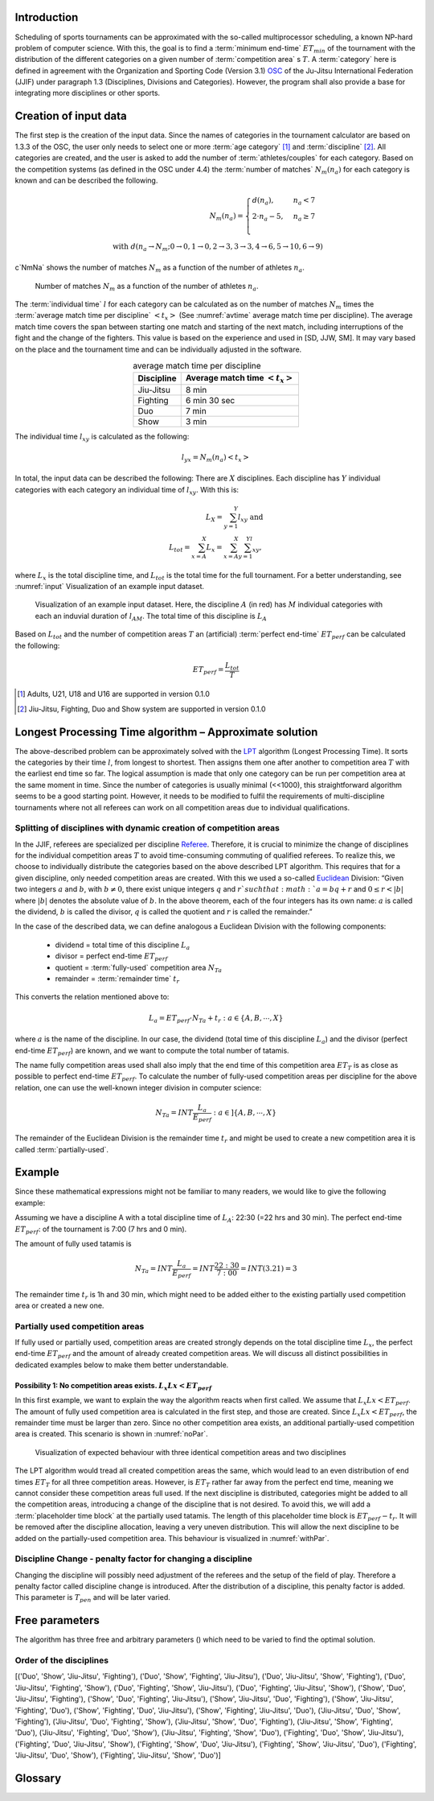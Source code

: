=============
Introduction
=============

Scheduling of sports tournaments can be approximated with the so-called multiprocessor scheduling, a known NP-hard problem of computer science.  With this, the goal is to find a :term:`minimum end-time` :math:`ET_{min}` of the tournament with the distribution of the different categories on a given number of :term:`competition area` s :math:`T`. A :term:`category` here is defined in agreement with the Organization and Sporting Code (Version 3.1)  OSC_ of the Ju-Jitsu International Federation (JJIF) under paragraph 1.3 (Disciplines, Divisions and Categories). However, the program shall also provide a base for integrating more disciplines or other sports.

=======================
Creation of input data
=======================
The first step is the creation of the input data. Since the names of categories in the tournament calculator are based on 1.3.3 of the OSC, the user only needs to select one or more :term:`age category` [#]_  and :term:`discipline` [#]_. All categories are created, and the user is asked to add the number of :term:`athletes/couples` for each category. Based on the competition systems (as defined in the OSC under 4.4) the :term:`number of matches` :math:`N_{m}(n_{a})` for each category is known and can be described the following.

.. math::
    N_{m}(n_{a})= \begin{cases}
      d(n_{a}) , &n_{a} < 7\\
      2 \cdot n_a - 5, & n_{a} \geq 7 \\
    \end{cases}
    \\ \text{ with } d(n_{a} \to N_{m}; 0 \to 0, 1 \to 0, 2 \to 3, 3\to 3, 4 \to 6, 5 \to 10, 6 \to 9)
 
c`NmNa` shows the number of matches :math:`N_{m}` as a function of the number of athletes :math:`n_{a}`.

.. _NmNa:
.. figure:: pictures/Nm_Na.png

    Number of matches :math:`N_{m}` as a function of the number of athletes :math:`n_{a}`.
    
The :term:`individual time` :math:`l` for each category can be calculated as on the number of matches :math:`N_{m}` times the :term:`average match time per discipline` :math:`<t_{x}>` (See :numref:`avtime` average match time per discipline). The average match time covers the span between starting one match and starting of the next match, including interruptions of the fight and the change of the fighters. This value is based on the experience and used in [SD, JJW, SM]. It may vary based on the place and the tournament time and can be individually adjusted in the software.

.. _avtime:
.. table:: average match time per discipline
    :align: center
    
    +------------+------------------------------------+
    | Discipline | Average match time :math:`<t_{x}>` |
    +============+====================================+
    | Jiu-Jitsu  | 8 min                              |
    +------------+------------------------------------+
    | Fighting   | 6 min 30 sec                       |
    +------------+------------------------------------+
    | Duo        | 7 min                              |
    +------------+------------------------------------+
    | Show       | 3 min                              |
    +------------+------------------------------------+

The individual time :math:`l_{xy}` is calculated as the following:

.. math::
    l_{yx}= N_{m} (n_{a} ) <t_{x}>

In total, the input data can be described the following:
There are :math:`X` disciplines. Each discipline has :math:`Y` individual categories with each category an individual time of :math:`l_{xy}`. With this is:

.. math::
    L_{X} = \sum_{y=1}^Y l_{xy} \text{ and } \\
    L_{tot} = \sum_{x=A}^X L_{x} = \sum_{x=A}^X \sum_{y=1}^Yl_{xy} ,

where :math:`L_{x}` is the total discipline time, and :math:`L_{tot}` is the total time for the full tournament. For a better understanding, see :numref:`input` Visualization of an example input dataset.

.. _input:
.. figure:: pictures/input.png

    Visualization of an example input dataset. Here, the discipline :math:`A` (in red) has :math:`M` individual categories with each an induvial duration of :math:`l_{AM}`. The total time of this discipline is :math:`L_A`
    
Based on :math:`L_{tot}` and the number of competition areas :math:`T` an (artificial) :term:`perfect end-time` :math:`ET_{perf}` can be calculated the following:

.. math::
    ET_{perf}=\frac{L_{tot}}{T}

.. [#] Adults, U21, U18 and U16 are supported in version 0.1.0
.. [#] Jiu-Jitsu, Fighting, Duo and Show system are supported in version 0.1.0

========================================================
Longest Processing Time algorithm – Approximate solution
========================================================

The above-described problem can be approximately solved with the LPT_ algorithm (Longest Processing Time). It sorts the categories by their time :math:`l`, from longest to shortest.  Then assigns them one after another to competition area :math:`T` with the earliest end time so far. The logical assumption is made that only one category can be run per competition area at the same moment in time.
Since the number of categories is usually minimal (<<1000), this straightforward algorithm seems to be a good starting point. However, it needs to be modified to fulfil the requirements of multi-discipline tournaments where not all referees can work on all competition areas due to individual qualifications.

-------------------------------------------------------------------
Splitting of disciplines with dynamic creation of competition areas
-------------------------------------------------------------------

In the JJIF, referees are specialized per discipline Referee_. Therefore, it is crucial to minimize the change of disciplines for the individual competition areas :math:`T` to avoid time-consuming commuting of qualified referees. To realize this, we choose to individually distribute the categories based on the above described LPT algorithm.
This requires that for a given discipline, only needed competition areas are created.
With this we used a so-called Euclidean_ Division:
“Given two integers :math:`a` and :math:`b`, with :math:`b \neq 0`, there exist unique integers :math:`q` and :math:`r `such that :math:`a = bq + r` and :math:`0 ≤ r < |b|` where :math:`|b|` denotes the absolute value of :math:`b`. In the above theorem, each of the four integers has its own name: :math:`a` is called the dividend, :math:`b` is called the divisor, :math:`q` is called the quotient and :math:`r` is called the remainder.”


In the case of the described data, we can define analogous a Euclidean Division with the following components:

    - dividend =   total time of this discipline :math:`L_{a}`
    - divisor =    perfect end-time :math:`ET_{perf}`
    - quotient =   :term:`fully-used` competition area :math:`N_{Ta}`
    - remainder =  :term:`remainder time` :math:`t_{r}`
    
This converts the relation mentioned above to:

.. math::
    L_{a} = ET_{perf} \cdot N_{Ta}  + t_{r} : a \in \{A, B, ⋯, X\}

where :math:`a` is the name of the discipline. In our case, the dividend (total time of this discipline :math:`L_{a}`) and the divisor (perfect end-time :math:`ET_{perf}`) are known, and we want to compute the total number of tatamis.

The name fully competition areas used shall also imply that the end time of this competition area :math:`ET_{T}` is as close as possible to perfect end-time :math:`ET_perf`. To calculate the number of fully-used competition areas per discipline for the above relation, one can use the well-known integer division in computer science:

.. math::
    N_{Ta}=INT \frac{L_{a}}{E_{perf}} : a  \in ]\{A, B, ⋯, X\}

The remainder of the Euclidean Division is the remainder time :math:`t_r` and might be used to create a new competition area it is called :term:`partially-used`.

=======
Example
=======
Since these mathematical expressions might not be familiar to many readers, we would like to give the following example:

Assuming we have a discipline A with a total discipline time of :math:`L_{A}`: 22:30 (=22 hrs and 30 min). The perfect end-time :math:`ET_{perf}`: of the tournament is 7:00 (7 hrs and 0 min).

The amount of fully used tatamis is

.. math::
    N_{Ta}=INT \frac{L_{a}}{E_{perf}} =INT \frac{22:30}{7:00} =INT(3.21)=3

The remainder time :math:`t_{r}` is 1h and 30 min, which might need to be added either to the existing partially used competition area or created a new one.

--------------------------------
Partially used competition areas
--------------------------------

If fully used or partially used, competition areas are created strongly depends on the total discipline time :math:`L_{x}`, the perfect end-time :math:`ET_{perf}` and the amount of already created competition areas. We will discuss all distinct possibilities in dedicated examples below to make them better understandable.

Possibility 1: No competition areas exists. :math:`L_{x}Lx  < ET_{perf}`
^^^^^^^^^^^^^^^^^^^^^^^^^^^^^^^^^^^^^^^^^^^^^^^^^^^^^^^^^^^^^^^^^^^^^^^^^
In this first example, we want to explain the way the algorithm reacts when first called.
We assume that :math:`L_{x}Lx  < ET_{perf}`. The amount of fully used competition area is calculated in the first step, and those are created. Since :math:`L_{x}Lx  < ET_{perf}`, the remainder time must be larger than zero. Since no other competition area exists, an additional partially-used competition area is created. This scenario is shown in :numref:`noPar`.

.. _noPar:
.. figure:: pictures/no_parTat.gif

    Visualization of expected behaviour with three identical competition areas and two disciplines

The LPT algorithm would tread all created competition areas the same, which would lead to an even distribution of end times :math:`ET_{T}` for all three competition areas. However, is :math:`ET_{T}` rather far away from the perfect end time,  meaning we cannot consider these competition areas full used. If the next discipline is distributed, categories might be added to all the competition areas, introducing a change of the discipline that is not desired.
To avoid this, we will add a :term:`placeholder time block` at the partially used tatamis. The length of this placeholder time block is :math:`ET_{perf}-t_{r}`. It will be removed after the discipline allocation, leaving a very uneven distribution. This will allow the next discipline to be added on the partially-used competition area. This behaviour is visualized in :numref:`withPar`.

.. _withPar:
.. figure:: pictures/with_parTat.gif


------------------------------------------------------------
Discipline Change - penalty factor for changing a discipline 
------------------------------------------------------------

Changing the discipline will possibly need adjustment of the referees and the setup of the field of play. Therefore a penalty factor called discipline change is introduced.
After the distribution of a discipline, this penalty factor is added. 
This parameter is :math:`T_{pen}` and will be later varied.

.. _pent:
.. figure:: pictures/pent.gif


================
Free parameters 
================

The algorithm has three free and arbitrary parameters () which need to be varied to find the optimal solution.

-------------------------
Order of the disciplines 
-------------------------




[('Duo', 'Show', 'Jiu-Jitsu', 'Fighting'), ('Duo', 'Show', 'Fighting', 'Jiu-Jitsu'), ('Duo', 'Jiu-Jitsu', 'Show', 'Fighting'), ('Duo', 'Jiu-Jitsu', 'Fighting', 'Show'), ('Duo', 'Fighting', 'Show', 'Jiu-Jitsu'), ('Duo', 'Fighting', 'Jiu-Jitsu', 'Show'), ('Show', 'Duo', 'Jiu-Jitsu', 'Fighting'), ('Show', 'Duo', 'Fighting', 'Jiu-Jitsu'), ('Show', 'Jiu-Jitsu', 'Duo', 'Fighting'), ('Show', 'Jiu-Jitsu', 'Fighting', 'Duo'), ('Show', 'Fighting', 'Duo', 'Jiu-Jitsu'), ('Show', 'Fighting', 'Jiu-Jitsu', 'Duo'), ('Jiu-Jitsu', 'Duo', 'Show', 'Fighting'), ('Jiu-Jitsu', 'Duo', 'Fighting', 'Show'), ('Jiu-Jitsu', 'Show', 'Duo', 'Fighting'), ('Jiu-Jitsu', 'Show', 'Fighting', 'Duo'), ('Jiu-Jitsu', 'Fighting', 'Duo', 'Show'), ('Jiu-Jitsu', 'Fighting', 'Show', 'Duo'), ('Fighting', 'Duo', 'Show', 'Jiu-Jitsu'), ('Fighting', 'Duo', 'Jiu-Jitsu', 'Show'), ('Fighting', 'Show', 'Duo', 'Jiu-Jitsu'), ('Fighting', 'Show', 'Jiu-Jitsu', 'Duo'), ('Fighting', 'Jiu-Jitsu', 'Duo', 'Show'), ('Fighting', 'Jiu-Jitsu', 'Show', 'Duo')]


.. _OSC: http://www.jjif.org/fileadmin/documents/Competition-Ranking/Organization_and_sporting_code_2020.pdf

.. _Referee:
    http://jjif.org/fileadmin/JJIF/minutes/board/_MINUTES_5th_JJIF_Board_Abu_Dhabi__.4.2017.pdf

.. _LPT:
    https://en.wikipedia.org/wiki/Multiprocessor_scheduling
    
.. _Euclidean:
    https://en.wikipedia.org/wiki/Euclidean_division


========
Glossary
========
.. glossary::
    age category
        An age category defines the minimum and maximum age of a participant
        
    minimum end-time
        The time after the last match has finished; :math:`ET_{min}`
        
    discipline
        Discipline is a branch of a sport that has a set of rules. For this program, disciplines might have a different time and different referees.
        
    category
        A category is a
    
    competition area
        A competition area can hold one match at the same time.
    
    number of matches
        The number of individual matches per category. It depends on the number of athletes/couples in this category.
        
    athletes/couples
        Participants in a category
        
    individual time
        For
        
    average match time per discipline
        fdg
        
    perfect end-time
        Total fight time divided by the number of the competition area
        
    fully-used
        the fully used competition area
    
    partially-used
        partially-used competition area
        
    remainder time
        remainder time

    placeholder time block
        time bloc at partially used tatamis

